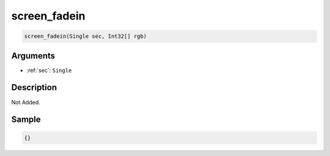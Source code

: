 .. _screen_fadein:

screen_fadein
========================

.. code-block:: text

	screen_fadein(Single sec, Int32[] rgb)


Arguments
------------

* :ref:`sec`: ``Single``

Description
-------------

Not Added.

Sample
-------------

.. code-block:: json

	{}

